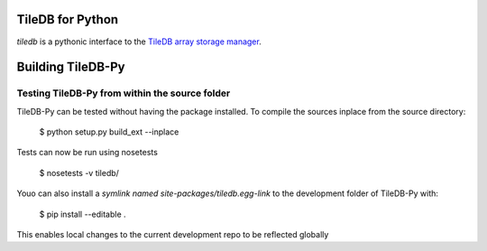 TileDB for Python
=================
`tiledb` is a pythonic interface to the `TileDB array storage manager <http://tiledb.io>`_.


Building TileDB-Py
==================

Testing TileDB-Py from within the source folder
-----------------------------------------------

TileDB-Py can be tested without having the package installed.
To compile the sources inplace from the source directory:

    $ python setup.py build_ext --inplace

Tests can now be run using nosetests

    $ nosetests -v tiledb/

Youo can also install a `symlink named site-packages/tiledb.egg-link` to the development folder of TileDB-Py with:

    $ pip install --editable .

This enables local changes to the current development repo to be reflected globally
